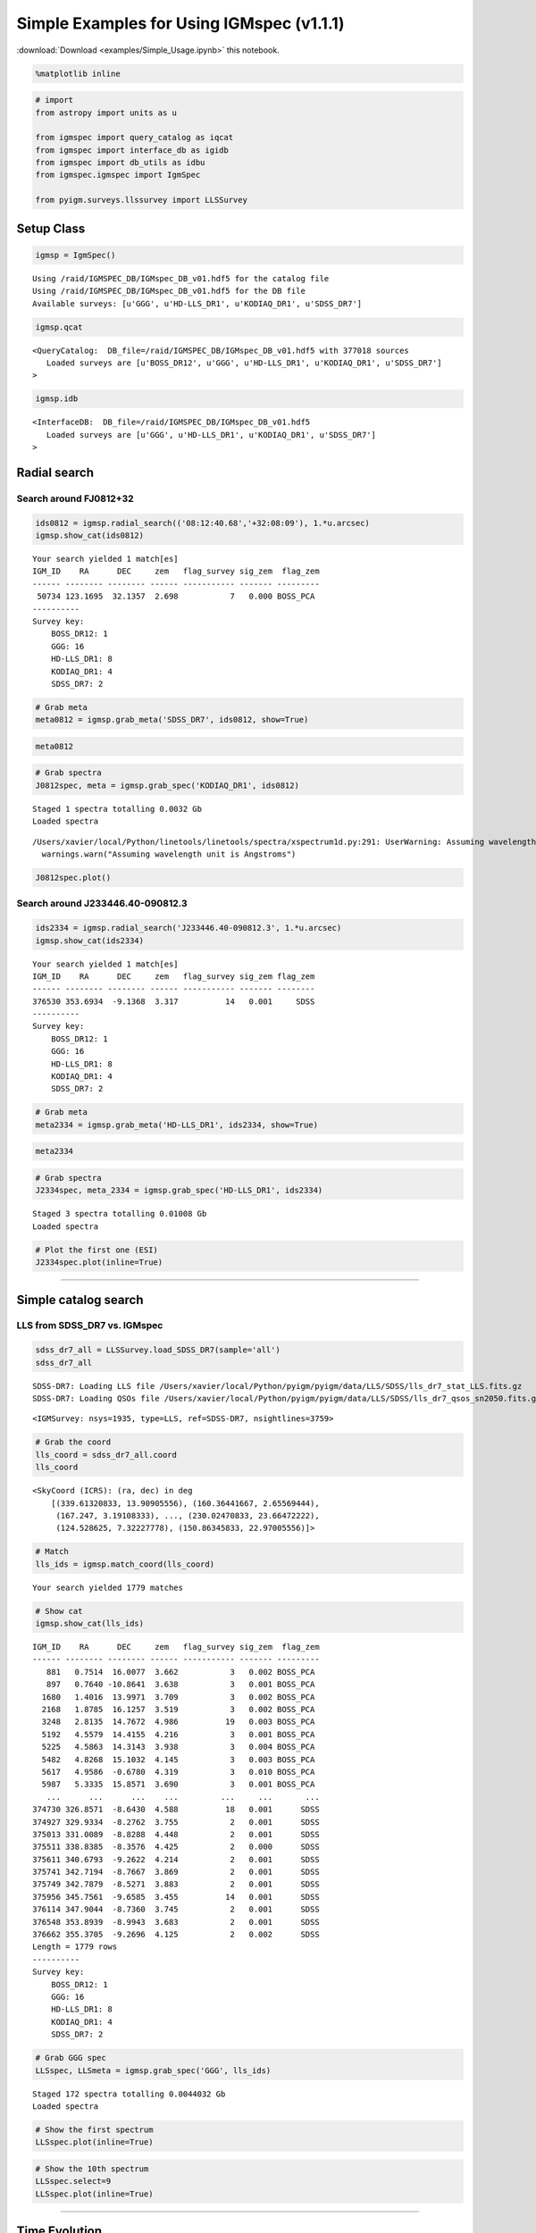 
Simple Examples for Using IGMspec (v1.1.1)
==========================================

:download:`Download <examples/Simple_Usage.ipynb>` this notebook.

.. code:: python

    %matplotlib inline

.. code:: python

    # import
    from astropy import units as u
    
    from igmspec import query_catalog as iqcat
    from igmspec import interface_db as igidb
    from igmspec import db_utils as idbu
    from igmspec.igmspec import IgmSpec
    
    from pyigm.surveys.llssurvey import LLSSurvey

Setup Class
-----------

.. code:: python

    igmsp = IgmSpec()


.. parsed-literal::

    Using /raid/IGMSPEC_DB/IGMspec_DB_v01.hdf5 for the catalog file
    Using /raid/IGMSPEC_DB/IGMspec_DB_v01.hdf5 for the DB file
    Available surveys: [u'GGG', u'HD-LLS_DR1', u'KODIAQ_DR1', u'SDSS_DR7']


.. code:: python

    igmsp.qcat




.. parsed-literal::

    <QueryCatalog:  DB_file=/raid/IGMSPEC_DB/IGMspec_DB_v01.hdf5 with 377018 sources
       Loaded surveys are [u'BOSS_DR12', u'GGG', u'HD-LLS_DR1', u'KODIAQ_DR1', u'SDSS_DR7'] 
    >



.. code:: python

    igmsp.idb




.. parsed-literal::

    <InterfaceDB:  DB_file=/raid/IGMSPEC_DB/IGMspec_DB_v01.hdf5 
       Loaded surveys are [u'GGG', u'HD-LLS_DR1', u'KODIAQ_DR1', u'SDSS_DR7'] 
    >



Radial search
-------------

Search around FJ0812+32
~~~~~~~~~~~~~~~~~~~~~~~

.. code:: python

    ids0812 = igmsp.radial_search(('08:12:40.68','+32:08:09'), 1.*u.arcsec)
    igmsp.show_cat(ids0812)


.. parsed-literal::

    Your search yielded 1 match[es]
    IGM_ID    RA      DEC     zem   flag_survey sig_zem  flag_zem
    ------ -------- -------- ------ ----------- ------- ---------
     50734 123.1695  32.1357  2.698           7   0.000 BOSS_PCA 
    ----------
    Survey key:
        BOSS_DR12: 1
        GGG: 16
        HD-LLS_DR1: 8
        KODIAQ_DR1: 4
        SDSS_DR7: 2


.. code:: python

    # Grab meta
    meta0812 = igmsp.grab_meta('SDSS_DR7', ids0812, show=True)

.. code:: python

    meta0812




.. raw:: html

    &lt;Table length=1&gt;
    <table id="table4581353360">
    <thead><tr><th>zem</th><th>sig_zem</th><th>Z_CONF</th><th>Z_WARN</th><th>PLATE</th><th>MJD</th><th>FIBERID</th><th>FLG_TARG</th><th>RA</th><th>DEC</th><th>PSF_U</th><th>PSF_G</th><th>PSF_R</th><th>PSF_I</th><th>PSF_Z</th><th>PSF_SU</th><th>PSF_SG</th><th>PSF_SR</th><th>PSF_SI</th><th>PSF_SZ</th><th>DATE-OBS</th><th>EPOCH</th><th>R</th><th>IGM_ID</th><th>SPEC_FILE</th><th>NPIX</th><th>WV_MIN</th><th>WV_MAX</th><th>SURVEY_ID</th><th>INSTR</th><th>GRATING</th><th>TELESCOPE</th></tr></thead>
    <thead><tr><th>float32</th><th>float32</th><th>float32</th><th>int16</th><th>int32</th><th>int32</th><th>int32</th><th>int16</th><th>float64</th><th>float64</th><th>float32</th><th>float32</th><th>float32</th><th>float32</th><th>float32</th><th>float32</th><th>float32</th><th>float32</th><th>float32</th><th>float32</th><th>str10</th><th>float64</th><th>float64</th><th>int64</th><th>str28</th><th>int64</th><th>float64</th><th>float64</th><th>int64</th><th>str4</th><th>str4</th><th>str10</th></tr></thead>
    <tr><td>2.704</td><td>0.0015619</td><td>0.0</td><td>0</td><td>861</td><td>52318</td><td>333</td><td>0</td><td>123.170</td><td>32.136</td><td>19.6334</td><td>17.8486</td><td>17.4545</td><td>17.2825</td><td>17.139</td><td>0.02811</td><td>0.017889</td><td>0.021285</td><td>0.018897</td><td>0.028298</td><td>2002-02-13</td><td>2000.0</td><td>2000.0</td><td>50734</td><td>spSpec-52318-0861-333.fit.gz</td><td>3821</td><td>3823.8</td><td>9215.1</td><td>9317</td><td>SDSS</td><td>BOTH</td><td>SDSS 2.5-M</td></tr>
    </table>



.. code:: python

    # Grab spectra
    J0812spec, meta = igmsp.grab_spec('KODIAQ_DR1', ids0812)


.. parsed-literal::

    Staged 1 spectra totalling 0.0032 Gb
    Loaded spectra


.. parsed-literal::

    /Users/xavier/local/Python/linetools/linetools/spectra/xspectrum1d.py:291: UserWarning: Assuming wavelength unit is Angstroms
      warnings.warn("Assuming wavelength unit is Angstroms")


.. code:: python

    J0812spec.plot()



.. image:: Simple_Usage_files/Simple_Usage_13_0.png


Search around J233446.40-090812.3
~~~~~~~~~~~~~~~~~~~~~~~~~~~~~~~~~

.. code:: python

    ids2334 = igmsp.radial_search('J233446.40-090812.3', 1.*u.arcsec)
    igmsp.show_cat(ids2334)


.. parsed-literal::

    Your search yielded 1 match[es]
    IGM_ID    RA      DEC     zem   flag_survey sig_zem flag_zem
    ------ -------- -------- ------ ----------- ------- --------
    376530 353.6934  -9.1368  3.317          14   0.001     SDSS
    ----------
    Survey key:
        BOSS_DR12: 1
        GGG: 16
        HD-LLS_DR1: 8
        KODIAQ_DR1: 4
        SDSS_DR7: 2


.. code:: python

    # Grab meta
    meta2334 = igmsp.grab_meta('HD-LLS_DR1', ids2334, show=True)

.. code:: python

    meta2334




.. raw:: html

    &lt;Table length=3&gt;
    <table id="table4583427920">
    <thead><tr><th>Name</th><th>QSO</th><th>RA</th><th>DEC</th><th>zem</th><th>Z_LLS</th><th>logNHI</th><th>sig(logNHI) [2]</th><th>SPEC_FILE</th><th>IGM_ID</th><th>EPOCH</th><th>NPIX</th><th>DATE-OBS</th><th>WV_MIN</th><th>WV_MAX</th><th>R</th><th>SURVEY_ID</th><th>GRATING</th><th>INSTR</th><th>TELESCOPE</th></tr></thead>
    <thead><tr><th>str33</th><th>str19</th><th>float64</th><th>float64</th><th>float64</th><th>float64</th><th>float64</th><th>float64</th><th>str37</th><th>int64</th><th>float64</th><th>int64</th><th>str10</th><th>float64</th><th>float64</th><th>float64</th><th>int64</th><th>str4</th><th>str5</th><th>str13</th></tr></thead>
    <tr><td>HD-LLS_J233446.40-090812.3_z3.226</td><td>SDSSJ2334-0908</td><td>353.693</td><td>-9.137</td><td>3.317</td><td>3.226</td><td>17.7</td><td>0.1 .. 0.3</td><td>HD-LLS_J233446.40-090812.3_ESI.fits</td><td>376530</td><td>2000.0</td><td>33000</td><td>2002-12-02</td><td>3899.8</td><td>11714.9</td><td>6000.0</td><td>139</td><td>ECH</td><td>ESI</td><td>Keck-II</td></tr>
    <tr><td>HD-LLS_J233446.40-090812.3_z3.226</td><td>SDSSJ2334-0908</td><td>353.693</td><td>-9.137</td><td>3.317</td><td>3.226</td><td>17.7</td><td>0.1 .. 0.3</td><td>HD-LLS_J233446.40-090812.3_HIRES.fits</td><td>376530</td><td>2000.0</td><td>129277</td><td>2007-09-18</td><td>4064.6</td><td>7120.0</td><td>48000.0</td><td>140</td><td>BOTH</td><td>HIRES</td><td>Keck-I</td></tr>
    <tr><td>HD-LLS_J233446.40-090812.3_z3.226</td><td>SDSSJ2334-0908</td><td>353.693</td><td>-9.137</td><td>3.317</td><td>3.226</td><td>17.7</td><td>0.1 .. 0.3</td><td>HD-LLS_J233446.40-090812.3_MAGE.fits</td><td>376530</td><td>2000.0</td><td>16580</td><td>2010-08-13</td><td>3042.1</td><td>10269.6</td><td>5857.14285714</td><td>141</td><td>N/A</td><td>MagE</td><td>Magellan/Clay</td></tr>
    </table>



.. code:: python

    # Grab spectra
    J2334spec, meta_2334 = igmsp.grab_spec('HD-LLS_DR1', ids2334)


.. parsed-literal::

    Staged 3 spectra totalling 0.01008 Gb
    Loaded spectra


.. code:: python

    # Plot the first one (ESI)
    J2334spec.plot(inline=True)



.. image:: Simple_Usage_files/Simple_Usage_19_0.png


--------------

Simple catalog search
---------------------

LLS from SDSS\_DR7 vs. IGMspec
~~~~~~~~~~~~~~~~~~~~~~~~~~~~~~

.. code:: python

    sdss_dr7_all = LLSSurvey.load_SDSS_DR7(sample='all')
    sdss_dr7_all


.. parsed-literal::

    SDSS-DR7: Loading LLS file /Users/xavier/local/Python/pyigm/pyigm/data/LLS/SDSS/lls_dr7_stat_LLS.fits.gz
    SDSS-DR7: Loading QSOs file /Users/xavier/local/Python/pyigm/pyigm/data/LLS/SDSS/lls_dr7_qsos_sn2050.fits.gz




.. parsed-literal::

    <IGMSurvey: nsys=1935, type=LLS, ref=SDSS-DR7, nsightlines=3759>



.. code:: python

    # Grab the coord
    lls_coord = sdss_dr7_all.coord
    lls_coord




.. parsed-literal::

    <SkyCoord (ICRS): (ra, dec) in deg
        [(339.61320833, 13.90905556), (160.36441667, 2.65569444),
         (167.247, 3.19108333), ..., (230.02470833, 23.66472222),
         (124.528625, 7.32227778), (150.86345833, 22.97005556)]>



.. code:: python

    # Match
    lls_ids = igmsp.match_coord(lls_coord)


.. parsed-literal::

    Your search yielded 1779 matches


.. code:: python

    # Show cat
    igmsp.show_cat(lls_ids)


.. parsed-literal::

    IGM_ID    RA      DEC     zem   flag_survey sig_zem  flag_zem
    ------ -------- -------- ------ ----------- ------- ---------
       881   0.7514  16.0077  3.662           3   0.002 BOSS_PCA 
       897   0.7640 -10.8641  3.638           3   0.001 BOSS_PCA 
      1680   1.4016  13.9971  3.709           3   0.002 BOSS_PCA 
      2168   1.8785  16.1257  3.519           3   0.002 BOSS_PCA 
      3248   2.8135  14.7672  4.986          19   0.003 BOSS_PCA 
      5192   4.5579  14.4155  4.216           3   0.001 BOSS_PCA 
      5225   4.5863  14.3143  3.938           3   0.004 BOSS_PCA 
      5482   4.8268  15.1032  4.145           3   0.003 BOSS_PCA 
      5617   4.9586  -0.6780  4.319           3   0.010 BOSS_PCA 
      5987   5.3335  15.8571  3.690           3   0.001 BOSS_PCA 
       ...      ...      ...    ...         ...     ...       ...
    374730 326.8571  -8.6430  4.588          18   0.001      SDSS
    374927 329.9334  -8.2762  3.755           2   0.001      SDSS
    375013 331.0089  -8.8288  4.448           2   0.001      SDSS
    375511 338.8385  -8.3576  4.425           2   0.000      SDSS
    375611 340.6793  -9.2622  4.214           2   0.001      SDSS
    375741 342.7194  -8.7667  3.869           2   0.001      SDSS
    375749 342.7879  -8.5271  3.883           2   0.001      SDSS
    375956 345.7561  -9.6585  3.455          14   0.001      SDSS
    376114 347.9044  -8.7360  3.745           2   0.001      SDSS
    376548 353.8939  -8.9943  3.683           2   0.001      SDSS
    376662 355.3705  -9.2696  4.125           2   0.002      SDSS
    Length = 1779 rows
    ----------
    Survey key:
        BOSS_DR12: 1
        GGG: 16
        HD-LLS_DR1: 8
        KODIAQ_DR1: 4
        SDSS_DR7: 2


.. code:: python

    # Grab GGG spec
    LLSspec, LLSmeta = igmsp.grab_spec('GGG', lls_ids)


.. parsed-literal::

    Staged 172 spectra totalling 0.0044032 Gb
    Loaded spectra


.. code:: python

    # Show the first spectrum
    LLSspec.plot(inline=True)



.. image:: Simple_Usage_files/Simple_Usage_28_0.png


.. code:: python

    # Show the 10th spectrum
    LLSspec.select=9
    LLSspec.plot(inline=True)



.. image:: Simple_Usage_files/Simple_Usage_29_0.png


--------------

Time Evolution
--------------

.. code:: python

    ggg_kodiaq = igmsp.cat['flag_survey'] == 18

.. code:: python

    ids_time = igmsp.cat['IGM_ID'][ggg_kodiaq]
    igmsp.show_cat(ids_time)


.. parsed-literal::

    IGM_ID    RA      DEC     zem   flag_survey sig_zem flag_zem
    ------ -------- -------- ------ ----------- ------- --------
    298834  21.2893 -10.7169  4.492          18   0.001     SDSS
    300926  52.8319  -7.6953  4.738          18   0.001     SDSS
    301049  54.6221   0.3656  5.032          18   0.001     SDSS
    331478 170.7229   0.8916  4.551          18   0.001     SDSS
    332948 173.1938  12.1505  5.167          18   0.002     SDSS
    349924 205.1677  28.2245  5.338          18   0.001     SDSS
    350040 205.4228  46.1862  5.023          18   0.001     SDSS
    355109 215.4375  35.2210  4.549          18   0.001     SDSS
    358845 222.7831   2.9377  4.481          18   0.001     SDSS
    366519 238.1793  25.8748  4.666          18   0.000     SDSS
    368827 243.6047  46.6747  5.313          18   0.001     SDSS
    368866 243.6960  20.9842  5.091          18   0.001     SDSS
    369021 244.0921   5.0244  4.872          18   0.001     SDSS
    373638 264.4370  58.4749  4.941          18   0.001     SDSS
    373960 314.3506  -0.5052  4.663          18   0.001     SDSS
    374730 326.8571  -8.6430  4.588          18   0.001     SDSS
    375405 337.1881  -7.9654  5.142          18   0.001     SDSS
    ----------
    Survey key:
        BOSS_DR12: 1
        GGG: 16
        HD-LLS_DR1: 8
        KODIAQ_DR1: 4
        SDSS_DR7: 2


.. code:: python

    meta = igmsp.grab_meta(['GGG','KODIAQ_DR1'], ids_time)

.. code:: python

    spec_time, meta_time = igmsp.grab_spec(['GGG','SDSS_DR7'], ids_time)


.. parsed-literal::

    Staged 34 spectra totalling 0.0008704 Gb
    Loaded spectra
    Staged 17 spectra totalling 0.001088 Gb
    Loaded spectra


.. code:: python

    spec_time




.. parsed-literal::

    [<XSpectrum1D: file=none, nspec=34, select=0, wvmin=4335.6 Angstrom, wvmax=7242.52 Angstrom>,
     <XSpectrum1D: file=none, nspec=17, select=0, wvmin=3800.14 Angstrom, wvmax=9206.62 Angstrom>]



Plot both
~~~~~~~~~

.. code:: python

    spec_time[0].plot(plot_two=spec_time[1],inline=True, scale_two=0.6)



.. image:: Simple_Usage_files/Simple_Usage_38_0.png


--------------

Pairs
-----

QPQ8 like
~~~~~~~~~

Query on separation (angular and redshift)
^^^^^^^^^^^^^^^^^^^^^^^^^^^^^^^^^^^^^^^^^^

.. code:: python

    ID_fg, ID_bg = igmsp.pairs(30*u.arcsec, 3000.*u.km/u.s)

.. code:: python

    igmsp.show_cat(ID_fg)


.. parsed-literal::

    IGM_ID    RA      DEC     zem   flag_survey sig_zem  flag_zem
    ------ -------- -------- ------ ----------- ------- ---------
       293   0.2461  28.3758  0.985           1  -1.000 BOSS_PCA 
       434   0.3669   8.6782  2.794           1   0.003 BOSS_PCA 
       851   0.7280  21.6517  1.877           1  -1.000 BOSS_PCA 
      1006   0.8555  13.4381  0.628           1  -1.000 BOSS_PCA 
      1638   1.3680  25.7650  2.545           1  -1.000 BOSS_PCA 
      2491   2.1692  17.1640  1.380           1  -1.000 BOSS_PCA 
      2749   2.3791  17.4591  0.665           1  -1.000 BOSS_PCA 
      2831   2.4458  12.0703  2.254           1   0.002 BOSS_PCA 
      2873   2.4857  26.2747  1.997           1   0.001 BOSS_PCA 
      2941   2.5424  32.9975  2.043           1  -1.000 BOSS_PCA 
       ...      ...      ...    ...         ...     ...       ...
    374776 327.5874   0.9728  1.011           2   0.001      SDSS
    374886 329.2297  -0.0669  1.657           2   0.014      SDSS
    374986 330.7025  12.6126  2.073           2   0.002      SDSS
    375051 331.6001  11.5284  0.400           2   0.001      SDSS
    375227 334.5278   0.8732  1.273           2   0.002      SDSS
    375376 336.8406  -1.1105  1.363           2   0.002      SDSS
    375390 336.9536  12.2599  0.978           2   0.001      SDSS
    375725 342.4622  -0.7526  1.356           2   0.002      SDSS
    376169 348.6047  -1.1508  1.640           2   0.002      SDSS
    376362 351.1376  15.4438  0.295           2   0.001      SDSS
    376932 359.7813  13.7919  0.247           2   0.001      SDSS
    Length = 1272 rows
    ----------
    Survey key:
        BOSS_DR12: 1
        GGG: 16
        HD-LLS_DR1: 8
        KODIAQ_DR1: 4
        SDSS_DR7: 2


Check for high dispersion spectrum in b/g QSOs
^^^^^^^^^^^^^^^^^^^^^^^^^^^^^^^^^^^^^^^^^^^^^^

.. code:: python

    highdisp = igmsp.cutid_on_surveys(['HD-LLS_DR1', 'KODIAQ_DR1'], ID_bg)

.. code:: python

    igmsp.show_cat(ID_bg[highdisp])


.. parsed-literal::

    IGM_ID    RA      DEC     zem   flag_survey sig_zem flag_zem
    ------ -------- -------- ------ ----------- ------- --------
    376957  36.4785   0.9144  2.975           4   0.000   SIMBAD
    ----------
    Survey key:
        BOSS_DR12: 1
        GGG: 16
        HD-LLS_DR1: 8
        KODIAQ_DR1: 4
        SDSS_DR7: 2


.. code:: python

    igmsp.show_cat(ID_fg[highdisp])


.. parsed-literal::

    IGM_ID    RA      DEC     zem   flag_survey sig_zem  flag_zem
    ------ -------- -------- ------ ----------- ------- ---------
     35491  36.4786   0.9213  1.770           1   0.000 BOSS_PCA 
    ----------
    Survey key:
        BOSS_DR12: 1
        GGG: 16
        HD-LLS_DR1: 8
        KODIAQ_DR1: 4
        SDSS_DR7: 2


